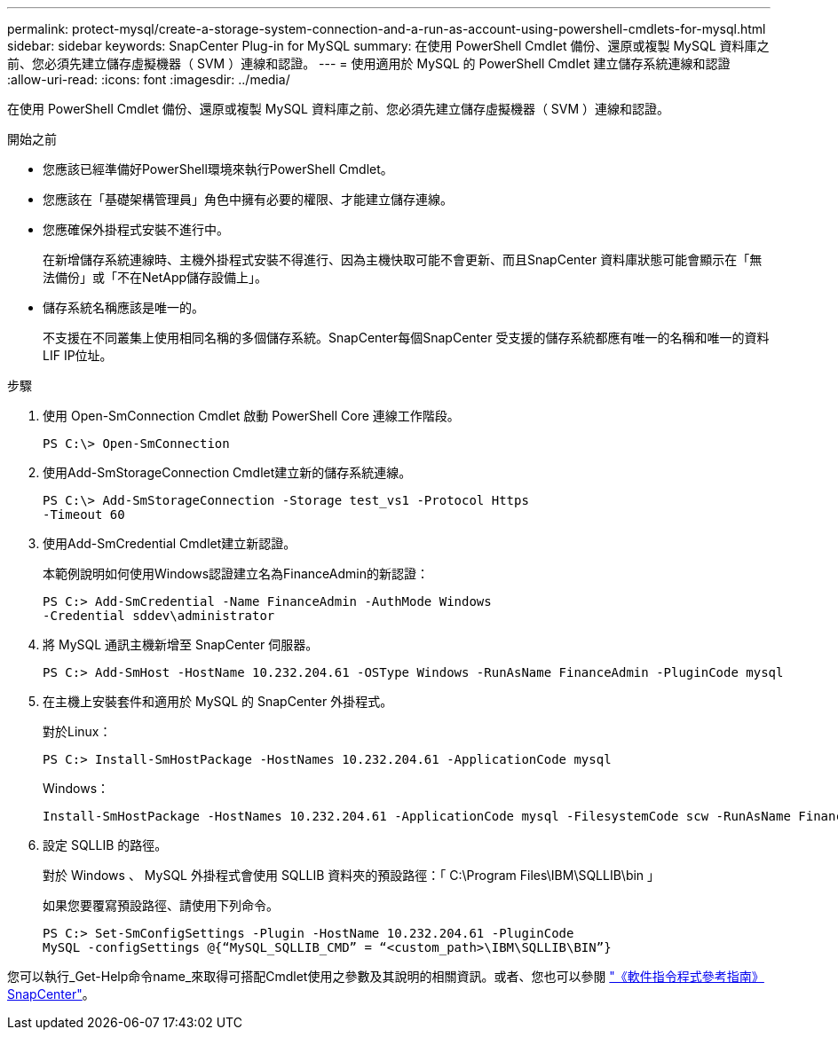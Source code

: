 ---
permalink: protect-mysql/create-a-storage-system-connection-and-a-run-as-account-using-powershell-cmdlets-for-mysql.html 
sidebar: sidebar 
keywords: SnapCenter Plug-in for MySQL 
summary: 在使用 PowerShell Cmdlet 備份、還原或複製 MySQL 資料庫之前、您必須先建立儲存虛擬機器（ SVM ）連線和認證。 
---
= 使用適用於 MySQL 的 PowerShell Cmdlet 建立儲存系統連線和認證
:allow-uri-read: 
:icons: font
:imagesdir: ../media/


[role="lead"]
在使用 PowerShell Cmdlet 備份、還原或複製 MySQL 資料庫之前、您必須先建立儲存虛擬機器（ SVM ）連線和認證。

.開始之前
* 您應該已經準備好PowerShell環境來執行PowerShell Cmdlet。
* 您應該在「基礎架構管理員」角色中擁有必要的權限、才能建立儲存連線。
* 您應確保外掛程式安裝不進行中。
+
在新增儲存系統連線時、主機外掛程式安裝不得進行、因為主機快取可能不會更新、而且SnapCenter 資料庫狀態可能會顯示在「無法備份」或「不在NetApp儲存設備上」。

* 儲存系統名稱應該是唯一的。
+
不支援在不同叢集上使用相同名稱的多個儲存系統。SnapCenter每個SnapCenter 受支援的儲存系統都應有唯一的名稱和唯一的資料LIF IP位址。



.步驟
. 使用 Open-SmConnection Cmdlet 啟動 PowerShell Core 連線工作階段。
+
[listing]
----
PS C:\> Open-SmConnection
----
. 使用Add-SmStorageConnection Cmdlet建立新的儲存系統連線。
+
[listing]
----
PS C:\> Add-SmStorageConnection -Storage test_vs1 -Protocol Https
-Timeout 60
----
. 使用Add-SmCredential Cmdlet建立新認證。
+
本範例說明如何使用Windows認證建立名為FinanceAdmin的新認證：

+
[listing]
----
PS C:> Add-SmCredential -Name FinanceAdmin -AuthMode Windows
-Credential sddev\administrator
----
. 將 MySQL 通訊主機新增至 SnapCenter 伺服器。
+
[listing]
----
PS C:> Add-SmHost -HostName 10.232.204.61 -OSType Windows -RunAsName FinanceAdmin -PluginCode mysql
----
. 在主機上安裝套件和適用於 MySQL 的 SnapCenter 外掛程式。
+
對於Linux：

+
[listing]
----
PS C:> Install-SmHostPackage -HostNames 10.232.204.61 -ApplicationCode mysql
----
+
Windows：

+
[listing]
----
Install-SmHostPackage -HostNames 10.232.204.61 -ApplicationCode mysql -FilesystemCode scw -RunAsName FinanceAdmin
----
. 設定 SQLLIB 的路徑。
+
對於 Windows 、 MySQL 外掛程式會使用 SQLLIB 資料夾的預設路徑：「 C:\Program Files\IBM\SQLLIB\bin 」

+
如果您要覆寫預設路徑、請使用下列命令。

+
[listing]
----
PS C:> Set-SmConfigSettings -Plugin -HostName 10.232.204.61 -PluginCode
MySQL -configSettings @{“MySQL_SQLLIB_CMD” = “<custom_path>\IBM\SQLLIB\BIN”}

----


您可以執行_Get-Help命令name_來取得可搭配Cmdlet使用之參數及其說明的相關資訊。或者、您也可以參閱 https://docs.netapp.com/us-en/snapcenter-cmdlets/index.html["《軟件指令程式參考指南》SnapCenter"^]。
